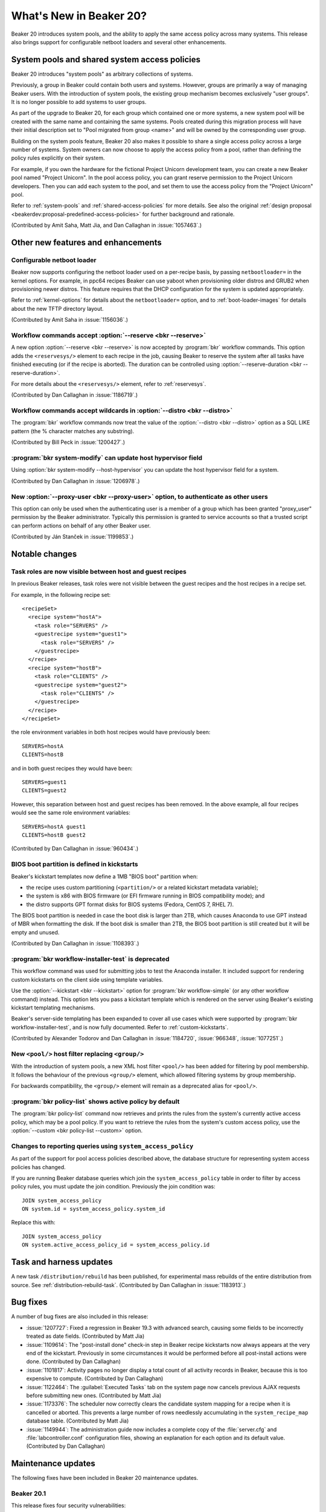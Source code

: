 What's New in Beaker 20?
========================

Beaker 20 introduces system pools, and the ability to apply the same access 
policy across many systems.
This release also brings support for configurable netboot loaders and several 
other enhancements.

System pools and shared system access policies
----------------------------------------------

Beaker 20 introduces "system pools" as arbitrary collections of systems.

Previously, a group in Beaker could contain both users and systems. However, 
groups are primarily a way of managing Beaker users. With the introduction of 
system pools, the existing group mechanism becomes exclusively "user groups". 
It is no longer possible to add systems to user groups.

As part of the upgrade to Beaker 20, for each group which contained one or more 
systems, a new system pool will be created with the same name and containing 
the same systems. Pools created during this migration process will have their 
initial description set to "Pool migrated from group <name>" and will be owned 
by the corresponding user group.

Building on the system pools feature, Beaker 20 also makes it possible to share 
a single access policy across a large number of systems. System owners can now 
choose to apply the access policy from a pool, rather than defining the policy 
rules explicitly on their system.

For example, if you own the hardware for the fictional Project Unicorn 
development team, you can create a new Beaker pool named "Project Unicorn". In 
the pool access policy, you can grant reserve permission to the Project Unicorn 
developers. Then you can add each system to the pool, and set them to use the 
access policy from the "Project Unicorn" pool.

Refer to :ref:`system-pools` and :ref:`shared-access-policies` for more 
details.
See also the original :ref:`design proposal 
<beakerdev:proposal-predefined-access-policies>` for further background and 
rationale.

(Contributed by Amit Saha, Matt Jia, and Dan Callaghan in :issue:`1057463`.)

Other new features and enhancements
-----------------------------------

Configurable netboot loader
~~~~~~~~~~~~~~~~~~~~~~~~~~~

Beaker now supports configuring the netboot loader used on a per-recipe basis, 
by passing ``netbootloader=`` in the kernel options. For example, in ppc64 
recipes Beaker can use yaboot when provisioning older distros and GRUB2 when 
provisioning newer distros. This feature requires that the DHCP configuration 
for the system is updated appropriately.

Refer to :ref:`kernel-options` for details about the ``netbootloader=`` option, 
and to :ref:`boot-loader-images` for details about the new TFTP directory 
layout.

(Contributed by Amit Saha in :issue:`1156036`.)

Workflow commands accept :option:`--reserve <bkr --reserve>`
~~~~~~~~~~~~~~~~~~~~~~~~~~~~~~~~~~~~~~~~~~~~~~~~~~~~~~~~~~~~

A new option :option:`--reserve <bkr --reserve>` is now accepted by 
:program:`bkr` workflow commands. This option adds the ``<reservesys/>`` 
element to each recipe in the job, causing Beaker to reserve the system after 
all tasks have finished executing (or if the recipe is aborted). The duration 
can be controlled using :option:`--reserve-duration <bkr --reserve-duration>`.

For more details about the ``<reservesys/>`` element, refer to 
:ref:`reservesys`.

(Contributed by Dan Callaghan in :issue:`1186719`.)

Workflow commands accept wildcards in :option:`--distro <bkr --distro>`
~~~~~~~~~~~~~~~~~~~~~~~~~~~~~~~~~~~~~~~~~~~~~~~~~~~~~~~~~~~~~~~~~~~~~~~

The :program:`bkr` workflow commands now treat the value of the 
:option:`--distro <bkr --distro>` option as a SQL LIKE pattern (the % character 
matches any substring).

(Contributed by Bill Peck in :issue:`1200427`.)

:program:`bkr system-modify` can update host hypervisor field
~~~~~~~~~~~~~~~~~~~~~~~~~~~~~~~~~~~~~~~~~~~~~~~~~~~~~~~~~~~~~

Using :option:`bkr system-modify --host-hypervisor` you can update the host 
hypervisor field for a system.

(Contributed by Dan Callaghan in :issue:`1206978`.)

New :option:`--proxy-user <bkr --proxy-user>` option, to authenticate as other users
~~~~~~~~~~~~~~~~~~~~~~~~~~~~~~~~~~~~~~~~~~~~~~~~~~~~~~~~~~~~~~~~~~~~~~~~~~~~~~~~~~~~

This option can only be used when the authenticating user is a member of 
a group which has been granted "proxy_user" permission by the Beaker 
administrator. Typically this permission is granted to service accounts so that 
a trusted script can perform actions on behalf of any other Beaker user.

(Contributed by Ján Stanček in :issue:`1199853`.)


Notable changes
---------------

Task roles are now visible between host and guest recipes
~~~~~~~~~~~~~~~~~~~~~~~~~~~~~~~~~~~~~~~~~~~~~~~~~~~~~~~~~

In previous Beaker releases, task roles were not visible between the guest 
recipes and the host recipes in a recipe set.

For example, in the following recipe set::

    <recipeSet>
      <recipe system="hostA">
        <task role="SERVERS" />
        <guestrecipe system="guest1">
          <task role="SERVERS" />
        </guestrecipe>
      </recipe>
      <recipe system="hostB">
        <task role="CLIENTS" />
        <guestrecipe system="guest2">
          <task role="CLIENTS" />
        </guestrecipe>
      </recipe>
    </recipeSet>

the role environment variables in both host recipes would have previously 
been::

    SERVERS=hostA
    CLIENTS=hostB

and in both guest recipes they would have been::

    SERVERS=guest1
    CLIENTS=guest2

However, this separation between host and guest recipes has been removed. In 
the above example, all four recipes would see the same role environment 
variables::

    SERVERS=hostA guest1
    CLIENTS=hostB guest2

(Contributed by Dan Callaghan in :issue:`960434`.)

BIOS boot partition is defined in kickstarts
~~~~~~~~~~~~~~~~~~~~~~~~~~~~~~~~~~~~~~~~~~~~

Beaker's kickstart templates now define a 1MB "BIOS boot" partition when:

* the recipe uses custom partitioning (``<partition/>`` or a related
  kickstart metadata variable);
* the system is x86 with BIOS firmware (or EFI firmware running in BIOS
  compatibility mode); and
* the distro supports GPT format disks for BIOS systems (Fedora, CentOS 7,
  RHEL 7).

The BIOS boot partition is needed in case the boot disk is larger than 2TB, 
which causes Anaconda to use GPT instead of MBR when formatting the disk. If 
the boot disk is smaller than 2TB, the BIOS boot partition is still created but 
it will be empty and unused.

(Contributed by Dan Callaghan in :issue:`1108393`.)

:program:`bkr workflow-installer-test` is deprecated
~~~~~~~~~~~~~~~~~~~~~~~~~~~~~~~~~~~~~~~~~~~~~~~~~~~~

This workflow command was used for submitting jobs to test the Anaconda 
installer. It included support for rendering custom kickstarts on the client 
side using template variables.

Use the :option:`--kickstart <bkr --kickstart>` option for :program:`bkr 
workflow-simple` (or any other workflow command) instead. This option lets you 
pass a kickstart template which is rendered on the server using Beaker's 
existing kickstart templating mechanisms.

Beaker's server-side templating has been expanded to cover all use cases which 
were supported by :program:`bkr workflow-installer-test`, and is now fully 
documented. Refer to :ref:`custom-kickstarts`.

(Contributed by Alexander Todorov and Dan Callaghan in :issue:`1184720`, 
:issue:`966348`, :issue:`1077251`.)

New ``<pool/>`` host filter replacing ``<group/>``
~~~~~~~~~~~~~~~~~~~~~~~~~~~~~~~~~~~~~~~~~~~~~~~~~~

With the introduction of system pools, a new XML host filter ``<pool/>`` has 
been added for filtering by pool membership. It follows the behaviour of the 
previous ``<group/>`` element, which allowed filtering systems by group 
membership.

For backwards compatibility, the ``<group/>`` element will remain as 
a deprecated alias for ``<pool/>``.

:program:`bkr policy-list` shows active policy by default
~~~~~~~~~~~~~~~~~~~~~~~~~~~~~~~~~~~~~~~~~~~~~~~~~~~~~~~~~

The :program:`bkr policy-list` command now retrieves and prints the rules from 
the system's currently active access policy, which may be a pool policy. If you 
want to retrieve the rules from the system's custom access policy, use the 
:option:`--custom <bkr policy-list --custom>` option.

Changes to reporting queries using ``system_access_policy``
~~~~~~~~~~~~~~~~~~~~~~~~~~~~~~~~~~~~~~~~~~~~~~~~~~~~~~~~~~~

As part of the support for pool access policies described above, the database 
structure for representing system access policies has changed.

If you are running Beaker database queries which join the 
``system_access_policy`` table in order to filter by access policy rules, you 
must update the join condition. Previously the join condition was::

    JOIN system_access_policy
    ON system.id = system_access_policy.system_id

Replace this with::

    JOIN system_access_policy
    ON system.active_access_policy_id = system_access_policy.id


Task and harness updates
------------------------

A new task ``/distribution/rebuild`` has been published, for experimental mass 
rebuilds of the entire distribution from source. See 
:ref:`distribution-rebuild-task`.
(Contributed by Dan Callaghan in :issue:`1183913`.)


Bug fixes
---------

A number of bug fixes are also included in this release:

* :issue:`1207727`: Fixed a regression in Beaker 19.3 with advanced search,
  causing some fields to be incorrectly treated as date fields. (Contributed by 
  Matt Jia)
* :issue:`1109614`: The "post-install done" check-in step in Beaker recipe
  kickstarts now always appears at the very end of the kickstart. Previously in 
  some circumstances it would be performed before all post-install actions were 
  done. (Contributed by Dan Callaghan)
* :issue:`1101817`: Activity pages no longer display a total count of all
  activity records in Beaker, because this is too expensive to compute. 
  (Contributed by Dan Callaghan)
* :issue:`1122464`: The :guilabel:`Executed Tasks` tab on the system page now
  cancels previous AJAX requests before submitting new ones. (Contributed by 
  Matt Jia)
* :issue:`1173376`: The scheduler now correctly clears the candidate system
  mapping for a recipe when it is cancelled or aborted. This prevents a large 
  number of rows needlessly accumulating in the ``system_recipe_map`` database 
  table. (Contributed by Matt Jia)
* :issue:`1149944`: The administration guide now includes a complete copy of
  the :file:`server.cfg` and :file:`labcontroller.conf` configuration files, 
  showing an explanation for each option and its default value. (Contributed by 
  Dan Callaghan)

.. unreleased bugs on develop:
   * :issue:`1202667`: netbootloader= argument is leaked to the kernel (Contributed by Amit Saha)
   * :issue:`1200242`: Add an activity page for System pools (Contributed by Amit Saha)
   * :issue:`1199368`: when a user group is deleted, any pools owned by the group should become owned by the deletor instead (Contributed by Amit Saha)
   * :issue:`1206011`: pool page shows Deleting and then does nothing, when pool name includes # (Contributed by Matt Jia)
   * :issue:`1203981`: My Pools link in menu (Contributed by Matt Jia)
   * :issue:`1203978`: System.can_* methods for permission checking need to use active_access_policy instead of custom_access_policy (Contributed by Amit Saha)
   * :issue:`1199347`: allow system pools to be deleted and renamed (Contributed by Amit Saha)
   * :issue:`1206983`: Update active access policy when a system is removed from a pool (Contributed by Amit Saha)

.. purely internal implementation details:
   * :issue:`1124804`: Switch to SQLAlchemy "back_populates" directive (Contributed by Dan Callaghan)
   * :issue:`1196511`: no released busybox in beaker repos for rhel7 ppc64le (Contributed by Dan Callaghan)

Maintenance updates
-------------------

The following fixes have been included in Beaker 20 maintenance updates.

Beaker 20.1
~~~~~~~~~~~

This release fixes four security vulnerabilities:

* :issue:`1215034`: Modifying key types and power types is now properly
  restricted to Beaker administrators. Previously these operations were 
  unintentionally available to all users, including anonymous users. 
  (Contributed by Matt Jia)
* :issue:`1215020`: DTDs and XML entities are no longer accepted in job XML
  submitted to Beaker. This prevents a type of attack called "XXE" where an 
  authenticated user can cause Beaker to disclose the contents of files on the 
  server's filesystem. (Contributed by Dan Callaghan)
* :issue:`1215030`: Recipe set comments are no longer interpreted as HTML,
  they are now interpreted as plain text and HTML characters are escaped. This 
  prevents authenticated users from performing ``<script>`` injection attacks 
  using recipe set comments. (Contributed by Dan Callaghan)
* :issue:`1215024`: Closing ``</script>`` tags are now properly escaped in the
  JavaScript source for the advanced search bar. (Contributed by Dan Callaghan)


Beaker 20.2
~~~~~~~~~~~

* :issue:`1226076`: Fixed a problem with the handling of ``<group/>`` and
  ``<pool/>`` elements in ``<hostRequires/>`` which would cause the filter to 
  match incorrect systems, and in some cases exhaust temp table space on the 
  database. (Contributed by Matt Jia)
* :issue:`1212517`: The :program:`bkr` client is now compatible with the
  SSL-related changes in Python 2.7.9. (Contributed by Dan Callaghan)
* :issue:`1102442`: The :program:`bkr system-release` command can now also
  release a system which is held by a recipe in Reserved status (using 
  ``<reservesys/>``). (Contributed by Matt Jia)
* :issue:`1181700`: The :program:`bkr system-power` command now accepts
  :option:`--action=none <bkr system-power --action>` in conjunction with 
  :option:`--clear-netboot <bkr system-power --clear-netboot>` to allow 
  clearing a system's netboot configuration without rebooting it. (Contributed 
  by Matt Jia)
* :issue:`1128002`, :issue:`1128004`: Beaker can now perform automatic hardware
  scanning on aarch64 and ppc64le distros. (Contributed by Amit Saha)
* :issue:`1217695`: The pre-defined host filters for the :option:`--host-filter
  <bkr --host-filter>` option have been updated to exclude virtualized systems 
  for CPU-based filters, and a number of new CPU-based filters have been added. 
  (Contributed by Michael Petlan)
* :issue:`1235317`: Beaker now treats Red Hat Gluster Storage 3 like Red Hat
  Enterprise Linux 6 for kickstart templating purposes. (Contributed by Dan 
  Callaghan)
* :issue:`1197074`: The ``<or/>`` and ``<and/>`` elements now have their
  expected effect inside the ``<disk/>`` element in ``<hostRequires/>``. 
  Previously they were ignored. (Contributed by Matt Jia)
* :issue:`1217158`: The :option:`--pool <bkr system-list --pool>` option
  replaces the :option:`--group <bkr system-list --group>` option for
  :program:`bkr list-systems <bkr system-list>`. The old option is still
  accepted as an alias for compatibility. (Contributed by Dan Callaghan)
* :issue:`1219965`: The kickstart templates now define an EFI System Partition
  when using custom partitioning on aarch64, for compatibility with systems 
  which have UEFI firmware. (Contributed by Matt Jia)
* :issue:`1217283`: When a user views the list of systems on the pool page,
  systems which they do not have permission to view will now appear as 
  :guilabel:`(system with restricted visibility)`. (Contributed by Matt Jia)
* :issue:`1213203`: In the list of systems on the pool page, the Remove button
  now correctly appears only when the user has permission to remove the system.  
  Previously the button would always appear. (Contributed by Matt Jia)
* :issue:`1212725`: The :program:`bkr` client now reports a meaningful error
  message when no configuration file was loaded, rather than attempting to 
  connect to localhost. (Contributed by Matt Jia)

Version 1.2-6 of the ``/distribution/inventory`` task has also been released:

* :issue:`1211850`: Fixed false positives in checking if virtualization
  features are disabled by the BIOS, which could occur if the system has "kvm" 
  in its hostname. (Contributed by Amit Saha)

Version 4.66 of the ``rhts`` test development and execution library has also 
been released:

* :issue:`1219920`: The :program:`rhts-lint` command (invoked when building and
  uploading task RPMs) now ignores unrecognised fields in :file:`testinfo.desc` 
  rather than reporting a warning and failing the build. (Contributed by Dan 
  Callaghan)
* :issue:`1219971`: Fixed an issue which would cause :program:`make rpm` to
  incorrectly attempt to upload the task to Beaker when invoked on a Beaker 
  test system. (Contributed by Dan Callaghan)

.. dev only:
   * :issue:`1197917`: tests fail because alembic_version can be created in 
   MyISAM if that is the server default
   * :issue:`1213928`: README is obsolete after split (3b19605)
